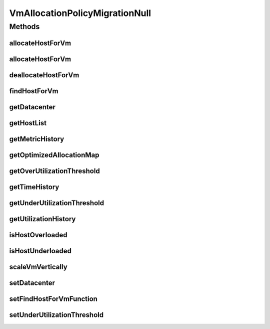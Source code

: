 .. java:import:: org.cloudbus.cloudsim.allocationpolicies VmAllocationPolicy

.. java:import:: org.cloudbus.cloudsim.datacenters Datacenter

.. java:import:: org.cloudbus.cloudsim.hosts Host

.. java:import:: org.cloudbus.cloudsim.vms Vm

.. java:import:: org.cloudsimplus.autoscaling VerticalVmScaling

.. java:import:: java.util Collections

.. java:import:: java.util List

.. java:import:: java.util Map

.. java:import:: java.util Optional

.. java:import:: java.util.function BiFunction

VmAllocationPolicyMigrationNull
===============================

.. java:package:: org.cloudbus.cloudsim.allocationpolicies.migration
   :noindex:

.. java:type:: final class VmAllocationPolicyMigrationNull implements VmAllocationPolicyMigration

   A class that implements the Null Object Design Pattern for \ :java:ref:`VmAllocationPolicyMigration`\  class.

   :author: Manoel Campos da Silva Filho

   **See also:** :java:ref:`VmAllocationPolicyMigration.NULL`

Methods
-------
allocateHostForVm
^^^^^^^^^^^^^^^^^

.. java:method:: @Override public boolean allocateHostForVm(Vm vm)
   :outertype: VmAllocationPolicyMigrationNull

allocateHostForVm
^^^^^^^^^^^^^^^^^

.. java:method:: @Override public boolean allocateHostForVm(Vm vm, Host host)
   :outertype: VmAllocationPolicyMigrationNull

deallocateHostForVm
^^^^^^^^^^^^^^^^^^^

.. java:method:: @Override public void deallocateHostForVm(Vm vm)
   :outertype: VmAllocationPolicyMigrationNull

findHostForVm
^^^^^^^^^^^^^

.. java:method:: @Override public Optional<Host> findHostForVm(Vm vm)
   :outertype: VmAllocationPolicyMigrationNull

getDatacenter
^^^^^^^^^^^^^

.. java:method:: @Override public Datacenter getDatacenter()
   :outertype: VmAllocationPolicyMigrationNull

getHostList
^^^^^^^^^^^

.. java:method:: @Override public <T extends Host> List<T> getHostList()
   :outertype: VmAllocationPolicyMigrationNull

getMetricHistory
^^^^^^^^^^^^^^^^

.. java:method:: @Override public Map<Host, List<Double>> getMetricHistory()
   :outertype: VmAllocationPolicyMigrationNull

getOptimizedAllocationMap
^^^^^^^^^^^^^^^^^^^^^^^^^

.. java:method:: @Override public Map<Vm, Host> getOptimizedAllocationMap(List<? extends Vm> vmList)
   :outertype: VmAllocationPolicyMigrationNull

getOverUtilizationThreshold
^^^^^^^^^^^^^^^^^^^^^^^^^^^

.. java:method:: @Override public double getOverUtilizationThreshold(Host host)
   :outertype: VmAllocationPolicyMigrationNull

getTimeHistory
^^^^^^^^^^^^^^

.. java:method:: @Override public Map<Host, List<Double>> getTimeHistory()
   :outertype: VmAllocationPolicyMigrationNull

getUnderUtilizationThreshold
^^^^^^^^^^^^^^^^^^^^^^^^^^^^

.. java:method:: @Override public double getUnderUtilizationThreshold()
   :outertype: VmAllocationPolicyMigrationNull

getUtilizationHistory
^^^^^^^^^^^^^^^^^^^^^

.. java:method:: @Override public Map<Host, List<Double>> getUtilizationHistory()
   :outertype: VmAllocationPolicyMigrationNull

isHostOverloaded
^^^^^^^^^^^^^^^^

.. java:method:: @Override public boolean isHostOverloaded(Host host)
   :outertype: VmAllocationPolicyMigrationNull

isHostUnderloaded
^^^^^^^^^^^^^^^^^

.. java:method:: @Override public boolean isHostUnderloaded(Host host)
   :outertype: VmAllocationPolicyMigrationNull

scaleVmVertically
^^^^^^^^^^^^^^^^^

.. java:method:: @Override public boolean scaleVmVertically(VerticalVmScaling scaling)
   :outertype: VmAllocationPolicyMigrationNull

setDatacenter
^^^^^^^^^^^^^

.. java:method:: @Override public void setDatacenter(Datacenter datacenter)
   :outertype: VmAllocationPolicyMigrationNull

setFindHostForVmFunction
^^^^^^^^^^^^^^^^^^^^^^^^

.. java:method:: @Override public void setFindHostForVmFunction(BiFunction<VmAllocationPolicy, Vm, Optional<Host>> findHostForVmFunction)
   :outertype: VmAllocationPolicyMigrationNull

setUnderUtilizationThreshold
^^^^^^^^^^^^^^^^^^^^^^^^^^^^

.. java:method:: @Override public void setUnderUtilizationThreshold(double underUtilizationThreshold)
   :outertype: VmAllocationPolicyMigrationNull

